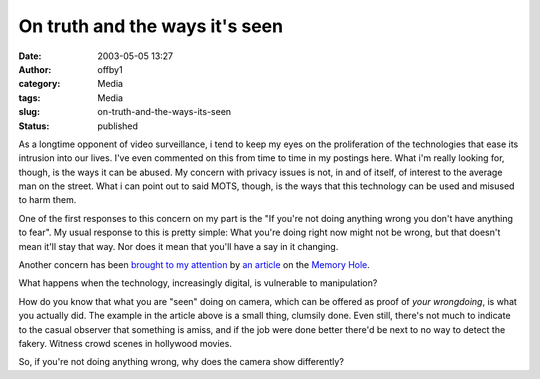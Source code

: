 On truth and the ways it's seen
###############################
:date: 2003-05-05 13:27
:author: offby1
:category: Media
:tags: Media
:slug: on-truth-and-the-ways-its-seen
:status: published

As a longtime opponent of video surveillance, i tend to keep my eyes on
the proliferation of the technologies that ease its intrusion into our
lives. I've even commented on this from time to time in my postings
here. What i'm really looking for, though, is the ways it can be abused.
My concern with privacy issues is not, in and of itself, of interest to
the average man on the street. What i can point out to said MOTS,
though, is the ways that this technology can be used and misused to harm
them.

One of the first responses to this concern on my part is the "If you're
not doing anything wrong you don't have anything to fear". My usual
response to this is pretty simple: What you're doing right now might not
be wrong, but that doesn't mean it'll stay that way. Nor does it mean
that you'll have a say in it changing.

Another concern has been `brought to my
attention <http://www.metafilter.com/mefi/25565>`__ by `an
article <http://www.thememoryhole.org/media/evening-standard-crowd.htm>`__
on the `Memory Hole <http://www.thememoryhole.org/>`__.

What happens when the technology, increasingly digital, is vulnerable to
manipulation?

How do you know that what you are "seen" doing on camera, which can be
offered as proof of *your wrongdoing*, is what you actually did. The
example in the article above is a small thing, clumsily done. Even
still, there's not much to indicate to the casual observer that
something is amiss, and if the job were done better there'd be next to
no way to detect the fakery. Witness crowd scenes in hollywood movies.

So, if you're not doing anything wrong, why does the camera show
differently?
